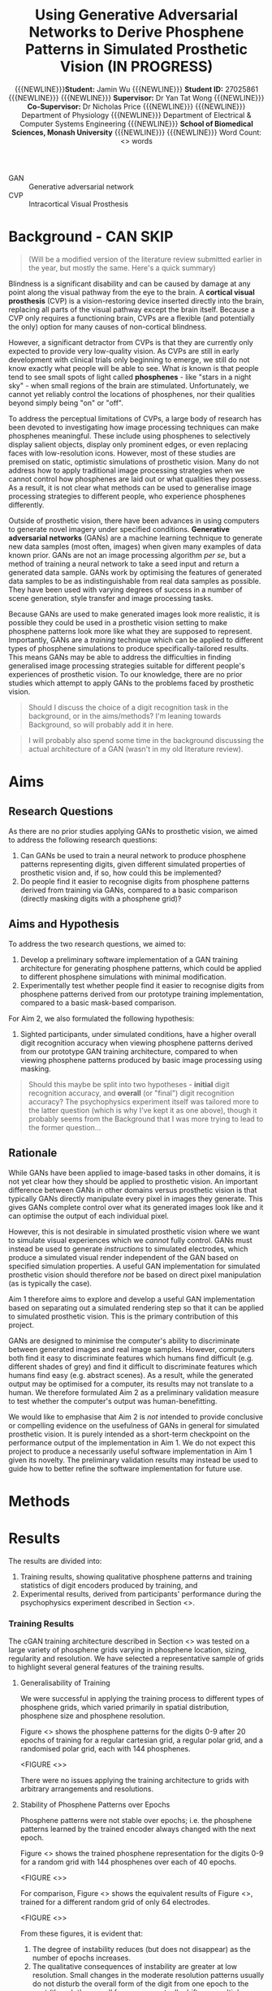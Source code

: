 #+TITLE: \textbf{Using Generative Adversarial Networks to Derive Phosphene Patterns in Simulated Prosthetic Vision (IN PROGRESS)}
#+AUTHOR: {{{NEWLINE}}}\textbf{Student:} Jamin Wu {{{NEWLINE}}} \textbf{Student ID:} 27025861 {{{NEWLINE}}} {{{NEWLINE}}} \textbf{Supervisor:} Dr Yan Tat Wong {{{NEWLINE}}} \textbf{Co-Supervisor:} Dr Nicholas Price {{{NEWLINE}}} {{{NEWLINE}}} Department of Physiology {{{NEWLINE}}} Department of Electrical & Computer Systems Engineering {{{NEWLINE}}} \textbf{School of Biomedical Sciences, Monash University} {{{NEWLINE}}} {{{NEWLINE}}} Word Count: <> words
#+OPTIONS: date:nil toc:nil
#+LATEX_HEADER: \usepackage{helvet}
#+LATEX_HEADER: \usepackage{gensymb}
#+LATEX_HEADER: \usepackage{xcolor}
#+LATEX_HEADER: \usepackage{tikz}
#+LATEX_HEADER: \usepackage{microtype}
#+LATEX_HEADER: \renewcommand{\familydefault}{\sfdefault}
#+LATEX_HEADER: \linespread{1.5}
#+LATEX_HEADER: \usepackage{tabularx}
#+LATEX_HEADER: \usepackage{tabu}
#+LATEX_HEADER: \usepackage[margin=1.4in]{geometry}
#+LATEX_HEADER: \usepackage[sort&compress,numbers]{natbib}
#+LATEX_HEADER: \usepackage[font=small,labelfont=bf]{caption}
#+MACRO: NEWLINE @@latex:\\@@

#+LATEX: \clearpage

#+LATEX: \section*{Abstract}

#+LATEX: \clearpage

#+LATEX: \section*{Acknowledgements}

#+LATEX: \clearpage

#+LATEX: \section*{Declaration}

#+LATEX: \clearpage

#+LATEX: \setcounter{tocdepth}{2}
#+LATEX:\tableofcontents
#+LATEX: \clearpage
#+LATEX:\listoftables
#+LATEX: \clearpage
#+LATEX:\listoffigures
#+LATEX: \clearpage

#+LATEX: \section*{List of Abbreviations}

- GAN :: Generative adversarial network
- CVP :: Intracortical Visual Prosthesis

#+LATEX: \clearpage


#+begin_comment

Essential 4-point template:

1. What's the problem?
2. Why is that a problem?
3. What's the solution?
4. What will the solution fix?

Likewise, follow a simple structure:

1. What is it?
2. How/why is it?
3. What does this mean? (i.e. therefore...?)

#+end_comment


* Background - CAN SKIP

#+begin_quote
#+LATEX: \color{red}
(Will be a modified version of the literature review submitted earlier in the year, but mostly the same. Here's a quick summary)
#+end_quote

Blindness is a significant disability and can be caused by damage at any point along the visual pathway from the eye to the brain.
A *cortical visual prosthesis* (CVP) is a vision-restoring device inserted directly into the brain, replacing all parts of the visual pathway except the brain itself.
Because a CVP only requires a functioning brain, CVPs are a flexible (and potentially the only) option for many causes of non-cortical blindness.

However, a significant detractor from CVPs is that they are currently only expected to provide very low-quality vision.
As CVPs are still in early development with clinical trials only beginning to emerge, we still do not know exactly what people will be able to see.
What /is/ known is that people tend to see small spots of light called *phosphenes* - like "stars in a night sky" - when small regions of the brain are stimulated.
Unfortunately, we cannot yet reliably control the locations of phosphenes, nor their qualities beyond simply being "on" or "off".

To address the perceptual limitations of CVPs, a large body of research has been devoted to investigating how image processing techniques can make phosphenes meaningful.
These include using phosphenes to selectively display salient objects, display only prominent edges, or even replacing faces with low-resolution icons.
However, most of these studies are premised on static, optimistic simulations of prosthetic vision.
Many do not address how to apply traditional image processing strategies when we cannot control how phosphenes are laid out or what qualities they possess.
As a result, it is not clear what methods can be used to generalise image processing strategies to different people, who experience phosphenes differently.

Outside of prosthetic vision, there have been advances in using computers to generate novel imagery under specified conditions.
*Generative adversarial networks* (GANs) are a machine learning technique to generate new data samples (most often, images) when given many examples of data known prior.
GANs are not an image processing algorithm /per se/, but a method of training a neural network to take a seed input and return a generated data sample.
GANs work by optimising the features of generated data samples to be as indistinguishable from real data samples as possible.
They have been used with varying degrees of success in a number of scene generation, style transfer and image processing tasks.

Because GANs are used to make generated images look more realistic, it is possible they could be used in a prosthetic vision setting to make phosphene patterns look more like what they are supposed to represent.
Importantly, GANs are a /training/ technique which can be applied to different types of phosphene simulations to produce specifically-tailored results.
This means GANs may be able to address the difficulties in finding generalised image processing strategies suitable for different people's experiences of prosthetic vision.
To our knowledge, there are no prior studies which attempt to apply GANs to the problems faced by prosthetic vision.

#+begin_quote

#+LATEX: \color{red}

Should I discuss the choice of a digit recognition task in the background, or in the aims/methods? I'm leaning towards Background, so will probably add it in here.
#+end_quote

#+begin_quote

#+LATEX: \color{red}

I will probably also spend some time in the background discussing the actual architecture of a GAN (wasn't in my old literature review).

#+end_quote

#+LATEX: \clearpage

* Aims

** Research Questions

As there are no prior studies applying GANs to prosthetic vision, we aimed to address the following research questions:

1) Can GANs be used to train a neural network to produce phosphene patterns representing digits, given different simulated properties of prosthetic vision and, if so, how could this be implemented?
2) Do people find it easier to recognise digits from phosphene patterns derived from training via GANs, compared to a basic comparison (directly masking digits with a phosphene grid)?

** Aims and Hypothesis

To address the two research questions, we aimed to:

1) Develop a preliminary software implementation of a GAN training architecture for generating phosphene patterns, which could be applied to different phosphene simulations with minimal modification.
2) Experimentally test whether people find it easier to recognise digits from phosphene patterns derived from our prototype training implementation, compared to a basic mask-based comparison.

For Aim 2, we also formulated the following hypothesis:

1) Sighted participants, under simulated conditions, have a higher overall digit recognition accuracy when viewing phosphene patterns derived from our prototype GAN training architecture, compared to when viewing phosphene patterns produced by basic image processing using masking.

#+begin_quote

#+LATEX: \color{red}

Should this maybe be split into two hypotheses - *initial* digit recognition accuracy, and *overall* (or "final") digit recognition accuracy?
The psychophysics experiment itself was tailored more to the latter question (which is why I've kept it as one above), though it probably seems from the Background that I was more trying to lead to the former question...

#+end_quote

** Rationale

While GANs have been applied to image-based tasks in other domains, it is not yet clear how they should be applied to prosthetic vision.
An important difference between GANs in other domains versus prosthetic vision is that typically GANs directly manipulate every pixel in images they generate.
This gives GANs complete control over what its generated images look like and it can optimise the output of each individual pixel.

However, this is not desirable in simulated prosthetic vision where we want to simulate visual experiences which we /cannot/ fully control.
GANs must instead be used to generate /instructions/ to simulated electrodes, which produce a simulated visual render independent of the GAN based on specified simulation properties.
A useful GAN implementation for simulated prosthetic vision should therefore /not/ be based on direct pixel manipulation (as is typically the case).

Aim 1 therefore aims to explore and develop a useful GAN implementation based on separating out a simulated rendering step so that it can be applied to simulated prosthetic vision.
This is the primary contribution of this project.

GANs are designed to minimise the computer's ability to discriminate between generated images and real image samples.
However, computers both find it easy to discriminate features which humans find difficult (e.g. different shades of grey) and find it difficult to discriminate features which humans find easy (e.g. abstract scenes).
As a result, while the generated output may be optimised for a computer, its results may not translate to a human.
We therefore formulated Aim 2 as a preliminary validation measure to test whether the computer's output was human-benefitting.

We would like to emphasise that Aim 2 is /not/ intended to provide conclusive or compelling evidence on the usefulness of GANs in general for simulated prosthetic vision.
It is purely intended as a short-term checkpoint on the performance output of the implementation in Aim 1.
We do not expect this project to produce a necessarily useful software implementation in Aim 1 given its novelty.
The preliminary validation results may instead be used to guide how to better refine the software implementation for future use.


* Methods


* Results

The results are divided into:

1. Training results, showing qualitative phosphene patterns and training statistics of digit encoders produced by training, and
2. Experimental results, derived from participants' performance during the psychophysics experiment described in Section <>.

*** Training Results

The cGAN training architecture described in Section <> was tested on a large variety of phosphene grids varying in phosphene location, sizing, regularity and resolution.
We have selected a representative sample of grids to highlight several general features of the training results.

**** Generalisability of Training

We were successful in applying the training process to different types of phosphene grids, which varied primarily in spatial distribution, phosphene size and phosphene resolution.

Figure <> shows the phosphene patterns for the digits 0-9 after 20 epochs of training for a regular cartesian grid, a regular polar grid, and a randomised polar grid, each with 144 phosphenes.

<FIGURE <>>

There were no issues applying the training architecture to grids with arbitrary arrangements and resolutions.

**** Stability of Phosphene Patterns over Epochs

Phosphene patterns were not stable over epochs; i.e. the phosphene patterns learned by the trained encoder always changed with the next epoch.

Figure <> shows the trained phosphene representation for the digits 0-9 for a random grid with 144 phosphenes over each of 40 epochs.

<FIGURE <>>

For comparison, Figure <> shows the equivalent results of Figure <>, trained for a different random grid of only 64 electrodes.

<FIGURE <>>

From these figures, it is evident that:

1) The degree of instability reduces (but does not disappear) as the number of epochs increases.
2) The qualitative consequences of instability are greater at low resolution.
   Small changes in the moderate resolution patterns usually do not disturb the overall form of the digit from one epoch to the next (though the overall form may eventually drift over multiple epochs).
   However, small changes in low resolution patterns greatly influence the digit form produced by phosphenes, resulting in a relatively higher impact of instability.

*** Experimental Results

All 11 participants were included in the analysis.
All participants provided at least one complete block each of digit recognition data for both the control processor and the trained encoder for their grid.
All data was considered valid and included in the analysis.

**** Accuracy 

* Discussion
* Conclusion
* Appendices
#+LATEX: \clearpage

bibliographystyle:vancouver
bibliography:refs.bib
